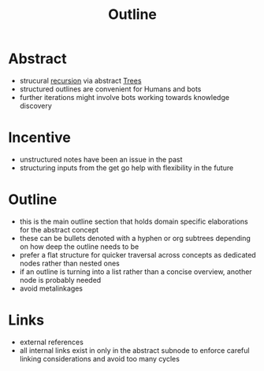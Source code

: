 :PROPERTIES:
:ID:       043807b9-f9b4-462c-af77-2fae8bb0bf5b
:END:
#+title: Outline

* Abstract
 - strucural [[id:5d166652-b634-422a-9342-d57beacdc468][recursion]] via abstract [[id:f166958b-aed6-4a0b-825b-48be4a036190][Trees]]
 - structured outlines are convenient for Humans and bots
 - further iterations might involve bots working towards knowledge discovery
* Incentive
 - unstructured notes have been an issue in the past
 - structuring inputs from the get go help with flexibility in the future
* Outline
 - this is the main outline section that holds domain specific elaborations for the abstract concept
 - these can be bullets denoted with a hyphen or org subtrees depending on how deep the outline needs to be
 - prefer a flat structure for quicker traversal across concepts as dedicated nodes rather than nested ones
 - if an outline is turning into a list rather than a concise overview, another node is probably needed
 - avoid metalinkages
* Links
 - external references
 - all internal links exist in only in the abstract subnode to enforce careful linking considerations and avoid too many cycles
